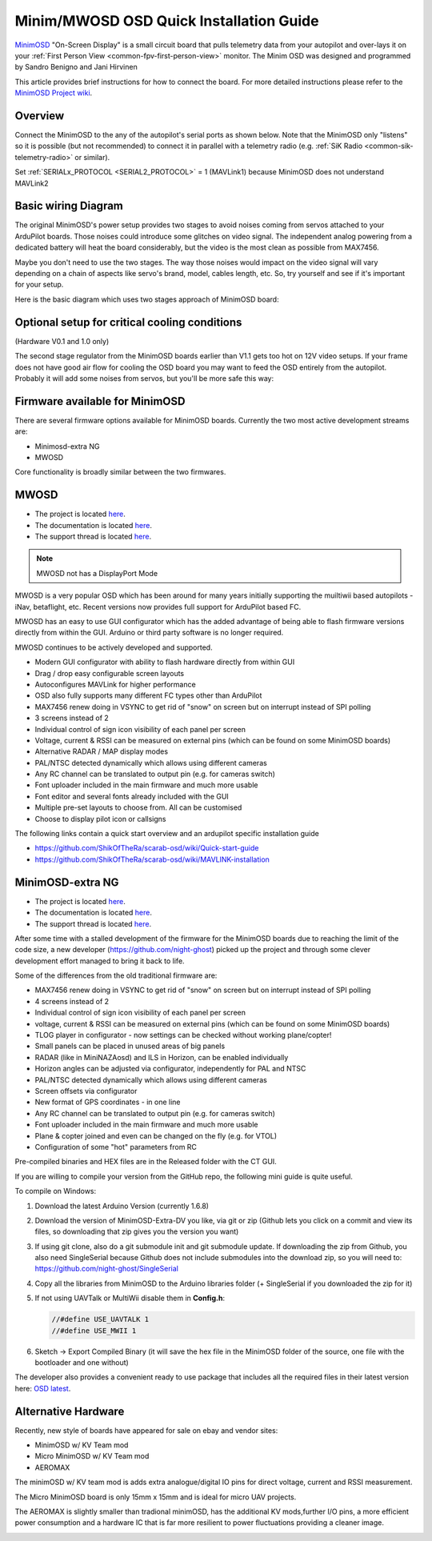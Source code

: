 .. _common-minim-osd-quick-installation-guide:

========================================
Minim/MWOSD OSD Quick Installation Guide
========================================

`MinimOSD <https://code.google.com/archive/p/arducam-osd/wikis/minimosd.wiki>`__
"On-Screen Display" is a small circuit board that pulls telemetry data
from your autopilot and over-lays it on your :ref:`First Person View <common-fpv-first-person-view>` monitor.  The Minim OSD was designed and programmed by Sandro Benigno and Jani Hirvinen

This article provides brief instructions for how to connect the board.
For more detailed instructions please refer to the `MinimOSD Project wiki <https://code.google.com/archive/p/arducam-osd/wikis/minimosd.wiki>`__.

Overview
========

Connect the MinimOSD to the any of the autopilot's serial ports as shown below.  Note that the MinimOSD only "listens" so it is possible (but not recommended) to connect it in parallel with a telemetry radio (e.g. :ref:`SiK Radio <common-sik-telemetry-radio>` or similar).

.. image:: ../../../images/MinimOSD_Pixhawk.jpg
    :target: ../_images/MinimOSD_Pixhawk.jpg

Set :ref:`SERIALx_PROTOCOL <SERIAL2_PROTOCOL>` = 1 (MAVLink1) because MinimOSD does not understand MAVLink2

Basic wiring Diagram
====================

The original MinimOSD's power setup provides two stages to avoid noises
coming from servos attached to your ArduPilot boards. Those noises could
introduce some glitches on video signal. The independent analog powering
from a dedicated battery will heat the board considerably, but the video
is the most clean as possible from MAX7456.

Maybe you don't need to use the two stages. The way those noises would
impact on the video signal will vary depending on a chain of aspects
like servo's brand, model, cables length, etc. So, try yourself and see
if it's important for your setup.

Here is the basic diagram which uses two stages approach of MinimOSD
board: 

.. image:: ../../../images/DiagramaMinimOSD.jpg
    :target: ../_images/DiagramaMinimOSD.jpg

Optional setup for critical cooling conditions
==============================================

(Hardware V0.1 and 1.0 only)

The second stage regulator from the MinimOSD boards earlier than V1.1
gets too hot on 12V video setups. If your frame does not have good air flow
for cooling the OSD board you may want to feed the OSD entirely from
the autopilot. Probably it will add some noises from servos, but you'll be more
safe this way:

.. image:: ../../../images/DiagramaMinimOSD_OP.jpg
    :target: ../_images/DiagramaMinimOSD_OP.jpg



Firmware available for MinimOSD
===============================

There are several firmware options available for MinimOSD boards. Currently the two most active development streams are:

* Minimosd-extra NG
* MWOSD

Core functionality is broadly similar between the two firmwares.


MWOSD
=====

* The project is located `here <https://github.com/ShikOfTheRa/scarab-osd>`__.
* The documentation is located `here <https://github.com/ShikOfTheRa/scarab-osd/wiki>`__.
* The support thread is located `here <https://fpvlab.com/forums/showthread.php?34250-MWOSD-for-BETAFLIGHT-CLEANFLIGHT-RACEFLIGHT-PIXHAWK-KISS-DRONIN-INAV-and-others>`__.

.. note:: MWOSD not has a DisplayPort Mode

MWOSD is a very popular OSD which has been around for many years initially supporting the muiltiwii based autopilots - iNav, betaflight, etc. Recent versions now provides full support for ArduPilot based FC.

MWOSD has an easy to use GUI configurator which has the added advantage of being able to flash firmware versions directly from within the GUI. Arduino or third party software is no longer required.

MWOSD continues to be actively developed and supported. 


* Modern GUI configurator with ability to flash hardware directly from within GUI
* Drag / drop easy configurable screen layouts
* Autoconfigures MAVLink for higher performance
* OSD also fully supports many different FC types other than ArduPilot
* MAX7456 renew doing in VSYNC to get rid of "snow" on screen but on interrupt instead of SPI polling
* 3 screens instead of 2
* Individual control of sign icon visibility of each panel per screen
* Voltage, current & RSSI can be measured on external pins (which can be found on some MinimOSD boards)
* Alternative RADAR / MAP display modes
* PAL/NTSC detected dynamically which allows using different cameras
* Any RC channel can be translated to output pin (e.g. for cameras switch)
* Font uploader included in the main firmware and much more usable
* Font editor and several fonts already included with the GUI
* Multiple pre-set layouts to choose from. All can be customised
* Choose to display pilot icon or callsigns

The following links contain a quick start overview and an ardupilot specific installation guide 

- https://github.com/ShikOfTheRa/scarab-osd/wiki/Quick-start-guide
- https://github.com/ShikOfTheRa/scarab-osd/wiki/MAVLINK-installation

MinimOSD-extra NG
=================
* The project is located `here <https://github.com/night-ghost/minimosd-extra>`__.
* The documentation is located `here <https://github.com/night-ghost/minimosd-extra/wiki>`__.
* The support thread is located `here <https://www.rcgroups.com/forums/showthread.php?2591835-New-MinimOSD-fork>`__.


After some time with a stalled development of the firmware for the MinimOSD boards due to 
reaching the limit of the code size, a new developer (https://github.com/night-ghost) picked 
up the project and through some clever development effort managed to bring it back to life.


Some of the differences from the old traditional firmware are:

* MAX7456 renew doing in VSYNC to get rid of "snow" on screen but on interrupt instead of SPI polling
* 4 screens instead of 2
* Individual control of sign icon visibility of each panel per screen
* voltage, current & RSSI can be measured on external pins (which can be found on some MinimOSD boards)
* TLOG player in configurator - now settings can be checked without working plane/copter!
* Small panels can be placed in unused areas of big panels
* RADAR (like in MiniNAZAosd) and ILS in Horizon, can be enabled individually
* Horizon angles can be adjusted via configurator, independently for PAL and NTSC
* PAL/NTSC detected dynamically which allows using different cameras
* Screen offsets via configurator
* New format of GPS coordinates - in one line
* Any RC channel can be translated to output pin (e.g. for cameras switch)
* Font uploader included in the main firmware and much more usable
* Plane & copter joined and even can be changed on the fly (e.g. for VTOL)
* Configuration of some "hot" parameters from RC

Pre-compiled binaries and HEX files are in the Released folder with the CT GUI.

If you are willing to compile your version from the GitHub repo, the following mini guide is quite useful.

To compile on Windows:

#. Download the latest Arduino Version (currently 1.6.8)
#. Download the version of MinimOSD-Extra-DV you like, via git or zip (Github lets you click on a 
   commit and view its files, so downloading that zip gives you the version you want)
#. If using git clone, also do a git submodule init and git submodule update. 
   If downloading the zip from Github, you also need SingleSerial because 
   Github does not include submodules into the download zip, so you will need to: https://github.com/night-ghost/SingleSerial
#. Copy all the libraries from MinimOSD to the Arduino libraries folder 
   (+ SingleSerial if you downloaded the zip for it)
#. If not using UAVTalk or MultiWii disable them in **Config.h**:
   
   .. code-block:: cpp
   
       //#define USE_UAVTALK 1
       //#define USE_MWII 1
       
#. Sketch -> Export Compiled Binary (it will save the hex file in the MinimOSD folder of the source, one file with the bootloader and one without)

The developer also provides a convenient ready to use package that includes all the required files in their latest version here:
`OSD latest <https://raw.githubusercontent.com/night-ghost/minimosd-extra/c3d21869a06f4917b2841cf2405f59b0aab668bc/osd_latest.zip>`__.


Alternative Hardware
====================

Recently, new style of boards have appeared for sale on ebay and vendor sites:

* MinimOSD w/ KV Team mod
* Micro MinimOSD w/ KV Team mod
* AEROMAX

The minimOSD w/ KV team mod is adds extra analogue/digital IO pins for direct voltage, current and RSSI measurement. 

The Micro MinimOSD board is only 15mm x 15mm and is ideal for micro UAV projects.

The AEROMAX is slightly smaller than tradional minimOSD, has the additional KV mods,further I/O pins, a more efficient power consumption and a hardware IC that is far more resilient to power fluctuations providing a cleaner image.

.. image:: ../../../images/MinimOSD_Micro.jpg
    :target: ../_images/MinimOSD_Micro.jpg
    





